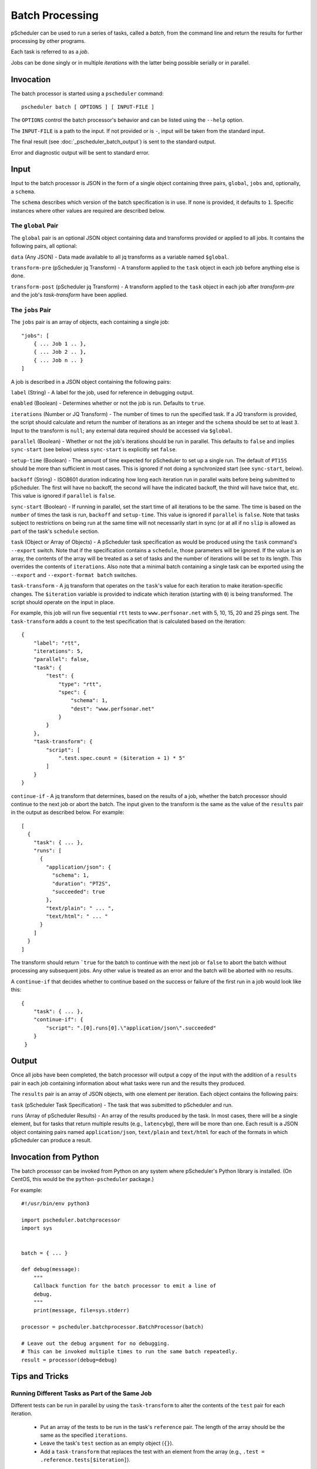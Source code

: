 ****************
Batch Processing
****************

pScheduler can be used to run a series of tasks, called a *batch*,
from the command line and return the results for further processing by
other programs.

Each task is referred to as a *job*.

Jobs can be done singly or in multiple *iterations* with the latter
being possible serially or in parallel.


.. _pscheduler_batch_invocation:

Invocation
----------

The batch processor is started using a ``pscheduler`` command::

    pscheduler batch [ OPTIONS ] [ INPUT-FILE ]


The ``OPTIONS`` control the batch processor's behavior and can be listed
using the ``--help`` option.

The ``INPUT-FILE`` is a path to the input.  If not provided or is
``-``, input will be taken from the standard input.

The final result (see :doc:`_pscheduler_batch_output`) is sent to the
standard output.

Error and diagnostic output will be sent to standard error.




.. _pscheduler_batch_input:

Input
-----

Input to the batch processor is JSON in the form of a single object
containing three pairs, ``global``, ``jobs`` and, optionally, a
``schema``.

The ``schema`` describes which version of the batch specification is
in use.  If none is provided, it defaults to ``1``.  Specific
instances where other values are required are described below.


.. _pscheduler_batch_input_global:

The ``global`` Pair
^^^^^^^^^^^^^^^^^^^

The ``global`` pair is an optional JSON object containing data and
transforms provided or applied to all jobs.  It contains the following
pairs, all optional:

``data`` (Any JSON) - Data made available to all jq transforms as a
variable named ``$global``.

``transform-pre`` (pScheduler jq Transform) - A transform applied to
the ``task`` object in each job before anything else is done.

``transform-post`` (pScheduler jq Transform) - A transform applied to
the ``task`` object in each job after `transform-pre` and the job's
`task-transform` have been applied.



.. _pscheduler_batch_input_jobs:

The ``jobs`` Pair
^^^^^^^^^^^^^^^^^

The ``jobs`` pair is an array of objects, each containing a single job::

    "jobs": [
        { ... Job 1 .. },
        { ... Job 2 .. },
        { ... Job n .. }
    ]

A job is described in a JSON object containing the following pairs:

``label`` (String) - A label for the job, used for reference in
debugging output.

``enabled`` (Boolean) - Determines whether or not the job is run.
Defaults to ``true``.

``iterations`` (Number or JQ Transform) - The number of times to run
the specified task.  If a JQ transform is provided, the script should
calculate and return the number of iterations as an integer and the
``schema`` should be set to at least ``3``.  Input to the transform is
``null``; any external data required should be accessed via
``$global``.

``parallel`` (Boolean) - Whether or not the job's iterations should be
run in parallel.  This defaults to ``false`` and implies ``sync-start``
(see below) unless ``sync-start`` is explicitly set ``false``.

``setup-time`` (Boolean) - The amount of time expected for pScheduler to
set up a single run.  The default of ``PT15S`` should be more than
sufficient in most cases.  This is ignored if not doing a synchronized
start (see ``sync-start``, below).

``backoff`` (String) - ISO8601 duration indicating how long each
iteration run in parallel waits before being submitted to pScheduler.
The first will have no backoff, the second will have the indicated
backoff, the third will have twice that, etc.  This value is ignored
if ``parallel`` is ``false``.

``sync-start`` (Boolean) - If running in parallel, set the start time of
all iterations to be the same.  The time is based on the ``number`` of
times the task is run, ``backoff`` and ``setup-time``.  This value is
ignored if ``parallel`` is ``false``.  Note that tasks subject to
restrictions on being run at the same time will not necessarily start
in sync (or at all if no ``slip`` is allowed as part of the task's
``schedule`` section.

``task`` (Object or Array of Objects) - A pScheduler task
specification as would be produced using the ``task`` command's
``--export`` switch.  Note that if the specification contains a
``schedule``, those parameters will be ignored.  If the value is an
array, the contents of the array will be treated as a set of tasks and
the number of iterations will be set to its length.  This overrides
the contents of ``iterations``.  Also note that a minimal batch
containing a single task can be exported using the ``--export`` and
``--export-format batch`` switches.

``task-transform`` - A jq transform that operates on the ``task``'s
value for each iteration to make iteration-specific changes.  The
``$iteration`` variable is provided to indicate which iteration
(starting with ``0``) is being transformed.  The script should operate
on the input in place.


For example, this job will run five sequential ``rtt`` tests to
``www.perfsonar.net`` with 5, 10, 15, 20 and 25 pings sent.  The
``task-transform`` adds a ``count`` to the test specification that is
calculated based on the iteration::

    {
        "label": "rtt",
        "iterations": 5,
        "parallel": false,
        "task": {
            "test": {
                "type": "rtt",
                "spec": {
                    "schema": 1,
                    "dest": "www.perfsonar.net"
                }
            }
        },
        "task-transform": {
            "script": [
                ".test.spec.count = ($iteration + 1) * 5"
            ]
        }
    }

``continue-if`` - A jq transform that determines, based on the results
of a job, whether the batch processor should continue to the next job
or abort the batch.  The input given to the transform is the same as
the value of the ``results`` pair in the output as described below.
For example::

    [
      {
        "task": { ... },
        "runs": [
          {
            "application/json": {
              "schema": 1,
              "duration": "PT2S",
              "succeeded": true
            },
            "text/plain": " ... ",
            "text/html": " ... "
          }
        ]
      }
    ]

The transform should return ```true`` for the batch to continue with
the next job or ``false`` to abort the batch without processing any
subsequent jobs.  Any other value is treated as an error and
the batch will be aborted with no results.

A ``continue-if`` that decides whether to continue based on the
success or failure of the first run in a job would look like this::

    {
        "task": { ... },
        "continue-if": {
            "script": ".[0].runs[0].\"application/json\".succeeded"
        }
     }


.. _pscheduler_batch_output:

Output
------

Once all jobs have been completed, the batch processor will output a
copy of the input with the addition of a ``results`` pair in each job
containing information about what tasks were run and the results they
produced.

The ``results`` pair is an array of JSON objects, with one element per
iteration.  Each object contains the following pairs:

``task`` (pScheduler Task Specification) - The task that was submitted
to pScheduler and run.

``runs`` (Array of pScheduler Results) - An array of the results
produced by the task.  In most cases, there will be a single element,
but for tasks that return multiple results (e.g., ``latencybg``),
there will be more than one.  Each result is a JSON object containing
pairs named ``application/json``, ``text/plain`` and ``text/html`` for
each of the formats in which pScheduler can produce a result.



.. _pscheduler_batch_python:

Invocation from Python
----------------------

The batch processor can be invoked from Python on any system where
pScheduler's Python library is installed.  (On CentOS, this would be
the ``python-pscheduler`` package.)

For example::

    #!/usr/bin/env python3

    import pscheduler.batchprocessor
    import sys


    batch = { ... }

    def debug(message):
        """
        Callback function for the batch processor to emit a line of
        debug.
        """
        print(message, file=sys.stderr)

    processor = pscheduler.batchprocessor.BatchProcessor(batch)

    # Leave out the debug argument for no debugging.
    # This can be invoked multiple times to run the same batch repeatedly.
    result = processor(debug=debug)



.. _pscheduler_batch_tips:

Tips and Tricks
---------------

Running Different Tasks as Part of the Same Job
^^^^^^^^^^^^^^^^^^^^^^^^^^^^^^^^^^^^^^^^^^^^^^^

Different tests can be run in parallel by using the ``task-transform``
to alter the contents of the ``test`` pair for each iteration.

 * Put an array of the tests to be run in the task's ``reference``
   pair.  The length of the array should be the same as the specified
   ``iterations``.

 * Leave the task's ``test`` section as an empty object (``{}``).

 * Add a ``task-transform`` that replaces the test with an element
   from the array (e.g., ``.test = .reference.tests[$iteration]``).


This example runs a three-minute-long streaming latency test with a
throughput test to the same host during the second minute.  The
``backoff`` value makes the througput test sleep for one minute before
it is scheduled and started so there's latency data produced
beforehand and afterward.::

    {
        "label": "different-in-parallel",
        "iterations": 2,
        "parallel": true,
        "backoff": "PT1M",
        "task": {
            "reference": {
                "tests": [
                    {
                        "type": "latencybg",
                        "spec": {
                            "dest": "ps.example.net",
                            "duration": "PT3M"
                        }
                    },
                    {
                        "type": "throughput",
                        "spec": {
                            "dest": "ps.example.net",
                            "duration": "PT1M"
                        }
                    }
                ]
    
            },
            "#": "This is intentionally empty:",
            "test": { }
        },
        "task-transform": {
            "script": [
                "# Replace the test section of the task with one of the",
                "# tests in the reference block based on the iteration.",
                ".test = .reference.tests[$iteration]"
            ]
        }
    }

